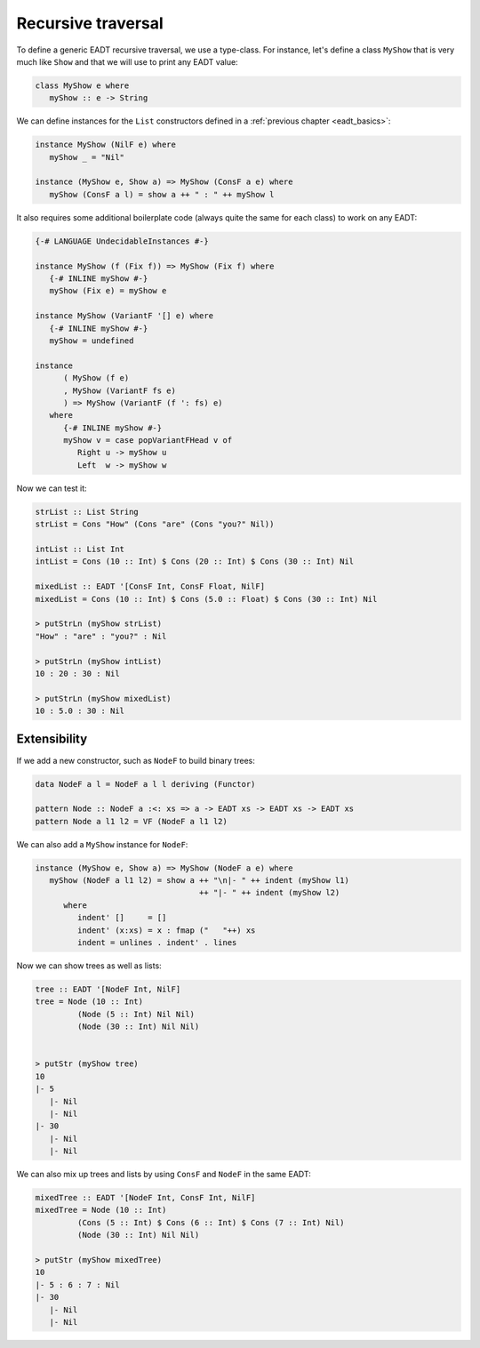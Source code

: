 .. _eadt_op_recursive_traversal:

==============================================================================
Recursive traversal
==============================================================================

To define a generic EADT recursive traversal, we use a type-class. For instance,
let's define a class ``MyShow`` that is very much like ``Show`` and that we will
use to print any EADT value:

.. code::

   class MyShow e where
      myShow :: e -> String

We can define instances for the ``List`` constructors defined in a
:ref:`previous chapter <eadt_basics>`:

.. code::

   instance MyShow (NilF e) where
      myShow _ = "Nil"

   instance (MyShow e, Show a) => MyShow (ConsF a e) where
      myShow (ConsF a l) = show a ++ " : " ++ myShow l

It also requires some additional boilerplate code (always quite the same for
each class) to work on any EADT:

.. code::

   {-# LANGUAGE UndecidableInstances #-}

   instance MyShow (f (Fix f)) => MyShow (Fix f) where
      {-# INLINE myShow #-}
      myShow (Fix e) = myShow e

   instance MyShow (VariantF '[] e) where
      {-# INLINE myShow #-}
      myShow = undefined

   instance
         ( MyShow (f e)
         , MyShow (VariantF fs e)
         ) => MyShow (VariantF (f ': fs) e)
      where
         {-# INLINE myShow #-}
         myShow v = case popVariantFHead v of
            Right u -> myShow u
            Left  w -> myShow w

Now we can test it:

.. code::

   strList :: List String
   strList = Cons "How" (Cons "are" (Cons "you?" Nil))

   intList :: List Int
   intList = Cons (10 :: Int) $ Cons (20 :: Int) $ Cons (30 :: Int) Nil

   mixedList :: EADT '[ConsF Int, ConsF Float, NilF]
   mixedList = Cons (10 :: Int) $ Cons (5.0 :: Float) $ Cons (30 :: Int) Nil

   > putStrLn (myShow strList)
   "How" : "are" : "you?" : Nil

   > putStrLn (myShow intList)
   10 : 20 : 30 : Nil

   > putStrLn (myShow mixedList)
   10 : 5.0 : 30 : Nil

------------------------------------------------------------------------------
Extensibility
------------------------------------------------------------------------------

If we add a new constructor, such as ``NodeF`` to build binary trees:

.. code::

   data NodeF a l = NodeF a l l deriving (Functor)

   pattern Node :: NodeF a :<: xs => a -> EADT xs -> EADT xs -> EADT xs
   pattern Node a l1 l2 = VF (NodeF a l1 l2)

We can also add a ``MyShow`` instance for ``NodeF``:

.. code::

   instance (MyShow e, Show a) => MyShow (NodeF a e) where
      myShow (NodeF a l1 l2) = show a ++ "\n|- " ++ indent (myShow l1)
                                      ++ "|- " ++ indent (myShow l2)
         where
            indent' []     = []
            indent' (x:xs) = x : fmap ("   "++) xs
            indent = unlines . indent' . lines

Now we can show trees as well as lists:

.. code::

   tree :: EADT '[NodeF Int, NilF]
   tree = Node (10 :: Int)
            (Node (5 :: Int) Nil Nil)
            (Node (30 :: Int) Nil Nil)
            

   > putStr (myShow tree)
   10
   |- 5
      |- Nil
      |- Nil
   |- 30
      |- Nil
      |- Nil

We can also mix up trees and lists by using ``ConsF`` and ``NodeF`` in the same
EADT:

.. code::

   mixedTree :: EADT '[NodeF Int, ConsF Int, NilF]
   mixedTree = Node (10 :: Int)
            (Cons (5 :: Int) $ Cons (6 :: Int) $ Cons (7 :: Int) Nil)
            (Node (30 :: Int) Nil Nil)

   > putStr (myShow mixedTree)
   10
   |- 5 : 6 : 7 : Nil
   |- 30
      |- Nil
      |- Nil


